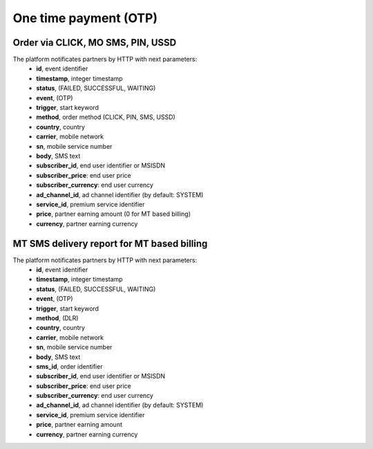 ======================
One time payment (OTP)
======================

Order via CLICK, MO SMS, PIN, USSD
----------------------------------

The platform notificates partners by HTTP with next parameters:
  * **id**, event identifier
  * **timestamp**, integer timestamp
  * **status**, (FAILED, SUCCESSFUL, WAITING)
  * **event**, (OTP)
  * **trigger**, start keyword
  * **method**, order method (CLICK, PIN, SMS, USSD)
  * **country**, country
  * **carrier**, mobile network
  * **sn**, mobile service number
  * **body**, SMS text
  * **subscriber_id**, end user identifier or MSISDN
  * **subscriber_price**: end user price
  * **subscriber_currency**: end user currency
  * **ad_channel_id**, ad channel identifier (by default: SYSTEM)
  * **service_id**, premium service identifier
  * **price**, partner earning amount (0 for MT based billing)
  * **currency**, partner earning currency

MT SMS delivery report for MT based billing
-------------------------------------------

The platform notificates partners by HTTP with next parameters:
  * **id**, event identifier
  * **timestamp**, integer timestamp
  * **status**, (FAILED, SUCCESSFUL, WAITING)
  * **event**, (OTP)
  * **trigger**, start keyword
  * **method**, (DLR)
  * **country**, country
  * **carrier**, mobile network
  * **sn**, mobile service number
  * **body**, SMS text
  * **sms_id**, order identifier
  * **subscriber_id**, end user identifier or MSISDN
  * **subscriber_price**: end user price
  * **subscriber_currency**: end user currency
  * **ad_channel_id**, ad channel identifier (by default: SYSTEM)
  * **service_id**, premium service identifier
  * **price**, partner earning amount
  * **currency**, partner earning currency
